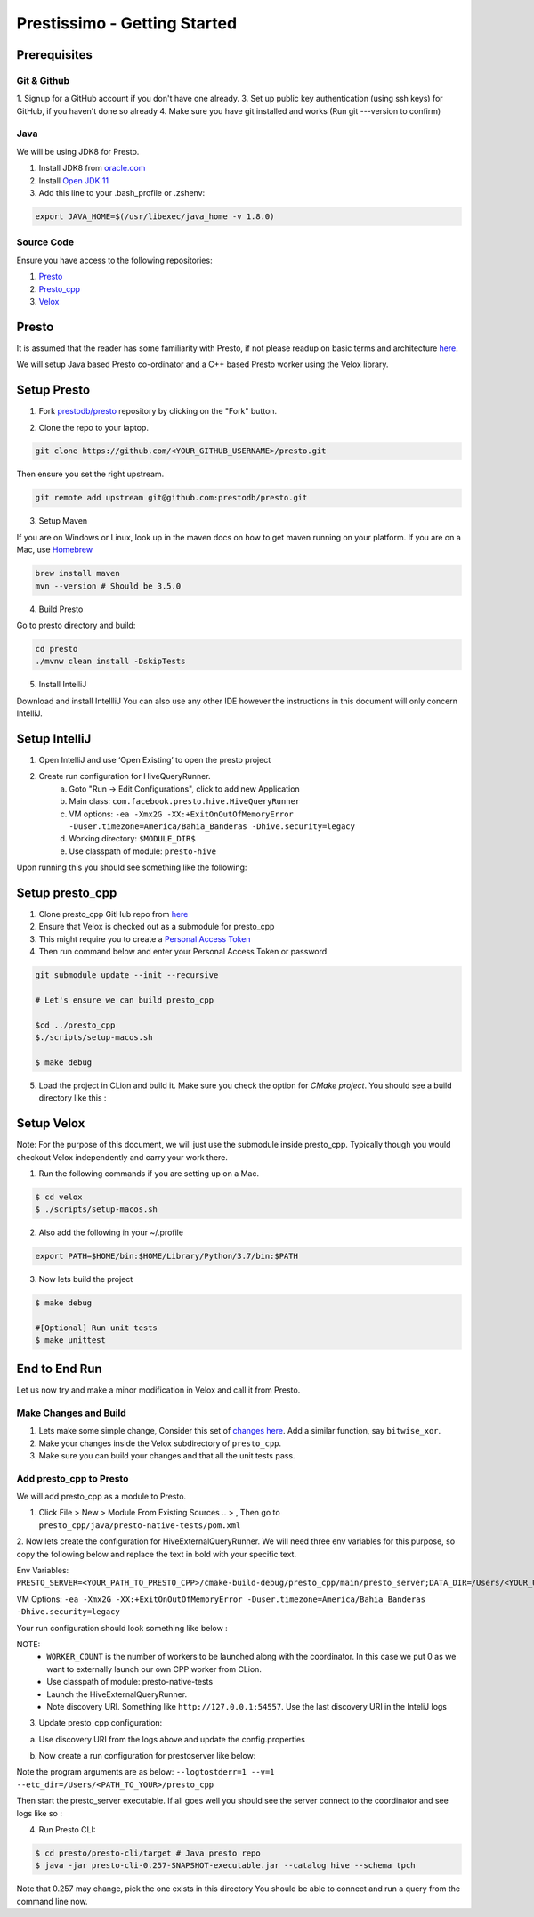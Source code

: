 *********************************
Prestissimo - Getting Started
*********************************

Prerequisites
#############


Git & Github
-------------

1. Signup for a GitHub account if you don't have one already.
3. Set up public key authentication (using ssh keys) for GitHub, if you haven't done so already
4. Make sure you have git installed and works (Run git ---version to confirm)


Java
-----

We will be using JDK8 for Presto.

1. Install JDK8 from `oracle.com <http://www.oracle.com/technetwork/java/javase/downloads/jdk8-downloads-2133151.html>`_
2. Install `Open JDK 11 <https://adoptopenjdk.net/>`_
3. Add this line to your .bash_profile or .zshenv:

.. code-block:: bash

    export JAVA_HOME=$(/usr/libexec/java_home -v 1.8.0)


Source Code
------------

Ensure you have access to the following repositories:

1. `Presto <https://github.com/prestodb/presto>`_
2. `Presto_cpp <https://github.com/facebookexternal/presto_cpp>`_
3. `Velox <https://github.com/facebookincubator/velox>`_


Presto
#########

It is assumed that the reader has some familiarity with Presto, if not please readup on basic terms and architecture
`here <https://prestodb.io/docs/current/overview/concepts.html>`_.

.. image::  images/presto.png
            :align: center


We will setup Java based Presto co-ordinator and a C++ based Presto worker using the Velox library.


Setup Presto
#############

1. Fork `prestodb/presto  <https://github.com/prestodb/presto>`_ repository by clicking on the "Fork" button.

.. image::  images/fork.png
            :align: center

2. Clone the repo to your laptop.

.. code-block:: bash

    git clone https://github.com/<YOUR_GITHUB_USERNAME>/presto.git

Then ensure you set the right upstream.

.. code-block:: bash

    git remote add upstream git@github.com:prestodb/presto.git

3. Setup Maven

If you are on Windows or Linux, look up in the maven docs on how to get maven running on your platform.
If you are on a Mac, use  `Homebrew <http://brew.sh/>`_

.. code-block:: bash

    brew install maven
    mvn --version # Should be 3.5.0

4. Build Presto

Go to presto directory and build:

.. code-block:: bash

        cd presto
        ./mvnw clean install -DskipTests

5. Install IntelliJ

Download and install IntellliJ
You can also use any other IDE however the instructions in this document will only concern IntelliJ.

Setup IntelliJ
###############

1. Open IntelliJ and use ‘Open Existing’ to open the presto project
2. Create run configuration for HiveQueryRunner.
    a. Goto "Run -> Edit Configurations", click to add new Application
    b. Main class: ``com.facebook.presto.hive.HiveQueryRunner``
    c. VM options: ``-ea -Xmx2G -XX:+ExitOnOutOfMemoryError -Duser.timezone=America/Bahia_Banderas -Dhive.security=legacy``
    d. Working directory: ``$MODULE_DIR$``
    e. Use classpath of module: ``presto-hive``

.. image::  images/intelij_setup.png
            :align: center

Upon running this you should see something like the following:

.. image::  images/intelij_run_presto.png
            :align: center


Setup presto_cpp
#################

1. Clone presto_cpp GitHub repo from `here <https://github.com/facebookexternal/presto_cpp>`_
2. Ensure that Velox is checked out as a submodule for presto_cpp
3. This might require you to create a `Personal Access Token <https://docs.github.com/en/github/authenticating-to-github/keeping-your-account-and-data-secure/creating-a-personal-access-token>`_
4. Then run command below and enter your Personal Access Token or password

.. code-block:: bash

    git submodule update --init --recursive

    # Let's ensure we can build presto_cpp

    $cd ../presto_cpp
    $./scripts/setup-macos.sh

    $ make debug


5. Load the project in CLion and build it. Make sure you check the option for `CMake project`. You should see a build directory like this :

.. image::  images/cmake_clion.png
            :align: center


Setup Velox
############

Note: For the purpose of this document, we will just use the submodule inside presto_cpp. Typically though you would checkout Velox independently and carry your work there.

1. Run the following commands if you are setting up on a Mac.

.. code-block:: bash

    $ cd velox
    $ ./scripts/setup-macos.sh


2. Also add the following in your ~/.profile

.. code-block:: bash

    export PATH=$HOME/bin:$HOME/Library/Python/3.7/bin:$PATH

3. Now lets build the project

.. code-block:: bash

    $ make debug

    #[Optional] Run unit tests
    $ make unittest


End to End Run
###############

Let us now try and make a minor modification in Velox and call it from Presto.

Make Changes and Build
-----------------------

1. Lets make some simple change, Consider this set of `changes here <https://github.com/facebookincubator/velox/pull/37/files>`_. Add a similar function, say ``bitwise_xor``.
2. Make your changes inside the Velox subdirectory of ``presto_cpp``.
3. Make sure you can build your changes and that all the unit tests pass.

Add presto_cpp to Presto
--------------------------

We will add presto_cpp as a module to Presto.

1. Click File > New > Module From Existing Sources .. > , Then go to ``presto_cpp/java/presto-native-tests/pom.xml``

.. image::  images/add_presto_cpp_to_presto.png
            :align: center

2. Now lets create the configuration for HiveExternalQueryRunner.
We will need three env variables for this purpose, so copy the following below and replace the text in bold with your specific text.

Env Variables: ``PRESTO_SERVER=<YOUR_PATH_TO_PRESTO_CPP>/cmake-build-debug/presto_cpp/main/presto_server;DATA_DIR=/Users/<YOUR_USER_NAME>/Desktop;WORKER_COUNT=0``

VM Options:
``-ea -Xmx2G -XX:+ExitOnOutOfMemoryError -Duser.timezone=America/Bahia_Banderas -Dhive.security=legacy``


Your run configuration should look something like below :

.. image::  images/run_configuration.png
            :align: center


NOTE:
    * ``WORKER_COUNT`` is the number of  workers to be launched along with the coordinator. In this case we put 0 as we want to externally launch our own CPP worker from CLion.
    * Use classpath of module: presto-native-tests
    * Launch the HiveExternalQueryRunner.
    * Note discovery URI. Something like ``http://127.0.0.1:54557``. Use the last discovery URI in the InteliJ logs

.. image::  images/ip_logs.png
            :align: center

3. Update presto_cpp configuration:

a. Use discovery URI from the logs above and update the config.properties

.. image::  images/config_properties.png
            :align: center


b. Now create a run configuration for prestoserver like below:

.. image::  images/run_configuration2.png
            :align: center

Note the program arguments are as below:
``--logtostderr=1 --v=1 --etc_dir=/Users/<PATH_TO_YOUR>/presto_cpp``


Then start the presto_server executable. If all goes well you should see the server connect to the coordinator and see logs like so :

.. image::  images/connect_logs.png
            :align: center


4. Run Presto CLI:

.. code-block:: bash

    $ cd presto/presto-cli/target # Java presto repo
    $ java -jar presto-cli-0.257-SNAPSHOT-executable.jar --catalog hive --schema tpch


Note that 0.257 may change, pick the one exists in this directory
You should be able to connect and run a query from the command line now.
